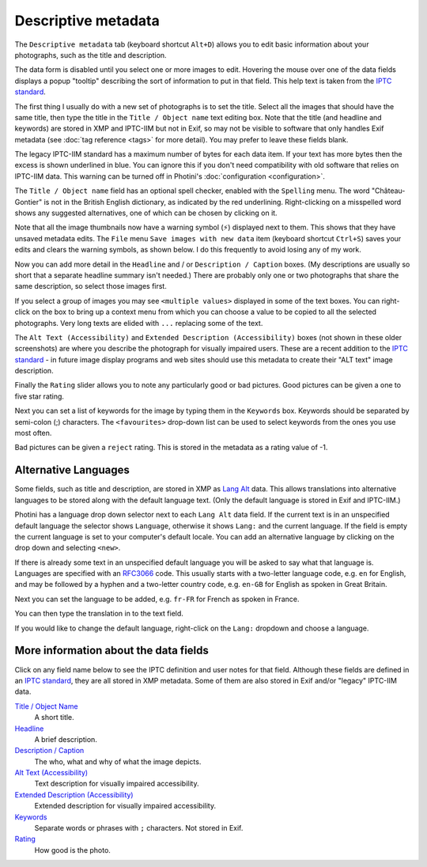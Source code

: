 .. This is part of the Photini documentation.
   Copyright (C)  2012-22  Jim Easterbrook.
   See the file ../DOC_LICENSE.txt for copying condidions.

Descriptive metadata
====================

The ``Descriptive metadata`` tab (keyboard shortcut ``Alt+D``) allows you to edit basic information about your photographs, such as the title and description.

The data form is disabled until you select one or more images to edit.
Hovering the mouse over one of the data fields displays a popup "tooltip" describing the sort of information to put in that field.
This help text is taken from the `IPTC standard`_.

.. image:: ../images/screenshot_020.png

The first thing I usually do with a new set of photographs is to set the title.
Select all the images that should have the same title, then type the title in the ``Title / Object name`` text editing box.
Note that the title (and headline and keywords) are stored in XMP and IPTC-IIM but not in Exif, so may not be visible to software that only handles Exif metadata (see :doc:`tag reference <tags>` for more detail).
You may prefer to leave these fields blank.

The legacy IPTC-IIM standard has a maximum number of bytes for each data item.
If your text has more bytes then the excess is shown underlined in blue.
You can ignore this if you don't need compatibility with old software that relies on IPTC-IIM data.
This warning can be turned off in Photini's :doc:`configuration <configuration>`.

.. image:: ../images/screenshot_021.png

The ``Title / Object name`` field has an optional spell checker, enabled with the ``Spelling`` menu.
The word "Château-Gontier" is not in the British English dictionary, as indicated by the red underlining.
Right-clicking on a misspelled word shows any suggested alternatives, one of which can be chosen by clicking on it.

.. image:: ../images/screenshot_022.png

.. |hazard| unicode:: U+026A1

Note that all the image thumbnails now have a warning symbol (|hazard|) displayed next to them.
This shows that they have unsaved metadata edits.
The ``File`` menu ``Save images with new data`` item (keyboard shortcut ``Ctrl+S``) saves your edits and clears the warning symbols, as shown below.
I do this frequently to avoid losing any of my work.

.. image:: ../images/screenshot_023.png

Now you can add more detail in the ``Headline`` and / or ``Description / Caption`` boxes.
(My descriptions are usually so short that a separate headline summary isn't needed.)
There are probably only one or two photographs that share the same description, so select those images first.

.. image:: ../images/screenshot_024.png

If you select a group of images you may see ``<multiple values>`` displayed in some of the text boxes.
You can right-click on the box to bring up a context menu from which you can choose a value to be copied to all the selected photographs.
Very long texts are elided with ``...`` replacing some of the text.

.. image:: ../images/screenshot_025.png

The ``Alt Text (Accessibility)`` and ``Extended Description (Accessibility)`` boxes (not shown in these older screenshots) are where you describe the photograph for visually impaired users.
These are a recent addition to the `IPTC standard`_ - in future image display programs and web sites should use this metadata to create their "ALT text" image description.

Finally the ``Rating`` slider allows you to note any particularly good or bad pictures.
Good pictures can be given a one to five star rating.

Next you can set a list of keywords for the image by typing them in the ``Keywords`` box.
Keywords should be separated by semi-colon (;) characters.
The ``<favourites>`` drop-down list can be used to select keywords from the ones you use most often.

.. image:: ../images/screenshot_026.png

.. image:: ../images/screenshot_027.png

Bad pictures can be given a ``reject`` rating.
This is stored in the metadata as a rating value of -1.

.. image:: ../images/screenshot_028.png

.. _alternative-languages:

Alternative Languages
---------------------

Some fields, such as title and description, are stored in XMP as `Lang Alt`_ data.
This allows translations into alternative languages to be stored along with the default language text.
(Only the default language is stored in Exif and IPTC-IIM.)

Photini has a language drop down selector next to each ``Lang Alt`` data field.
If the current text is in an unspecified default language the selector shows ``Language``, otherwise it shows ``Lang:`` and the current language.
If the field is empty the current language is set to your computer's default locale.
You can add an alternative language by clicking on the drop down and selecting ``<new>``.

.. image:: ../images/screenshot_029.png

If there is already some text in an unspecified default language you will be asked to say what that language is.
Languages are specified with an RFC3066_ code.
This usually starts with a two-letter language code, e.g. ``en`` for English, and may be followed by a hyphen and a two-letter country code, e.g. ``en-GB`` for English as spoken in Great Britain.

.. image:: ../images/screenshot_030.png

Next you can set the language to be added, e.g. ``fr-FR`` for French as spoken in France.

.. image:: ../images/screenshot_031.png

You can then type the translation in to the text field.

.. image:: ../images/screenshot_032.png

If you would like to change the default language, right-click on the ``Lang:`` dropdown and choose a language.

.. image:: ../images/screenshot_033.png

More information about the data fields
--------------------------------------

Click on any field name below to see the IPTC definition and user notes for that field.
Although these fields are defined in an `IPTC standard`_, they are all stored in XMP metadata.
Some of them are also stored in Exif and/or "legacy" IPTC-IIM data.

`Title / Object Name <http://www.iptc.org/std/photometadata/specification/IPTC-PhotoMetadata#title>`_
  A short title.
`Headline <http://www.iptc.org/std/photometadata/specification/IPTC-PhotoMetadata#headline>`_
  A brief description.
`Description / Caption <http://www.iptc.org/std/photometadata/specification/IPTC-PhotoMetadata#description>`_
  The who, what and why of what the image depicts.
`Alt Text (Accessibility) <http://www.iptc.org/std/photometadata/specification/IPTC-PhotoMetadata#alt-text-accessibility>`_
  Text description for visually impaired accessibility.
`Extended Description (Accessibility) <http://www.iptc.org/std/photometadata/specification/IPTC-PhotoMetadata#extended-description-accessibility>`_
  Extended description for visually impaired accessibility.
`Keywords <http://www.iptc.org/std/photometadata/specification/IPTC-PhotoMetadata#keywords>`_
  Separate words or phrases with ``;`` characters. Not stored in Exif.
`Rating <http://www.iptc.org/std/photometadata/specification/IPTC-PhotoMetadata#image-rating>`_
  How good is the photo.


.. _IPTC standard:
    http://www.iptc.org/std/photometadata/specification/IPTC-PhotoMetadata
.. _Lang Alt:
    https://developer.adobe.com/xmp/docs/XMPNamespaces/XMPDataTypes/#language-alternative
.. _RFC3066: https://www.ietf.org/rfc/rfc3066.txt
